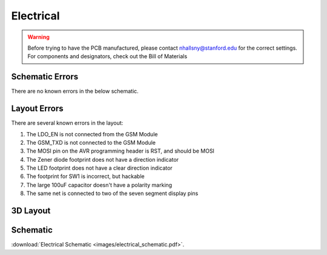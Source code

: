 .. _ref-electrical:

==========
Electrical
==========


.. warning::

   Before trying to have the PCB manufactured, please contact
   nhallsny@stanford.edu for the correct settings. For components and
   designators, check out the Bill of Materials

.. image:: images/electrical_layout.png

Schematic Errors
================
There are no known errors in the below schematic.

Layout Errors
=============

There are several known errors in the layout:

1. The LDO_EN is not connected from the GSM Module
2. The GSM_TXD is not connected to the GSM Module
3. The MOSI pin on the AVR programming header is RST, and should be MOSI
4. The Zener diode footprint does not have a direction indicator
5. The LED footprint does not have a clear direction indicator
6. The footprint for SW1 is incorrect, but hackable
7. The large 100uF capacitor doesn't have a polarity marking
8. The same net is connected to two of the seven segment display pins

3D Layout
=========

.. image:: images/electrical_3d_layout.png

Schematic
=========

.. image:: images/electrical_schematic.png
   :width: 100 %
   :target: _downloads/electrical_schematic.pdf

:download:`Electrical Schematic <images/electrical_schematic.pdf>`.
